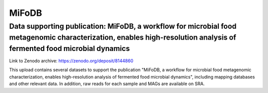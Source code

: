 MiFoDB
=======================================

Data supporting publication: MiFoDB, a workflow for microbial food metagenomic characterization, enables high-resolution analysis of fermented food microbial dynamics
+++++++++++++++
Link to Zenodo archive: https://zenodo.org/deposit/8144860

This upload contains several datasets to support the publication "MiFoDB, a workflow for microbial food metagenomic characterization, enables high-resolution analysis of fermented food microbial dynamics", including mapping databases and other relevant data. In addition, raw reads for each sample and MAGs are available on SRA.
